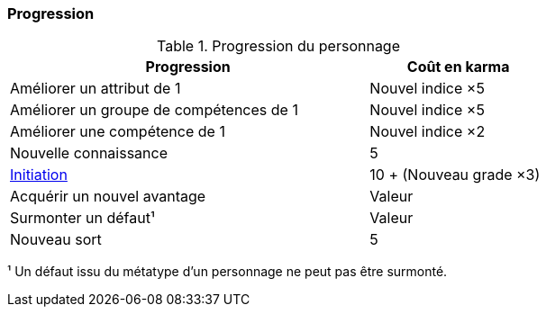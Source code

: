 ﻿[[chapter_karma]]
=== Progression

[[karma_costs]]
.Progression du personnage
[width=70%, options="header", cols="2,>1"]
|===
|Progression                                |Coût en karma
|Améliorer un attribut de 1                 |Nouvel indice ×5
|Améliorer un groupe de compétences de 1    |Nouvel indice ×5
|Améliorer une compétence           de 1    |Nouvel indice ×2
|Nouvelle connaissance                      | 5
|<<chapter_special_grades,Initiation>>      |10 + (Nouveau grade ×3)
|Acquérir un nouvel avantage                |Valeur
|Surmonter un défaut¹                       |Valeur
|Nouveau sort                               | 5
|===
¹ Un défaut issu du métatype d'un personnage ne peut pas être surmonté.
